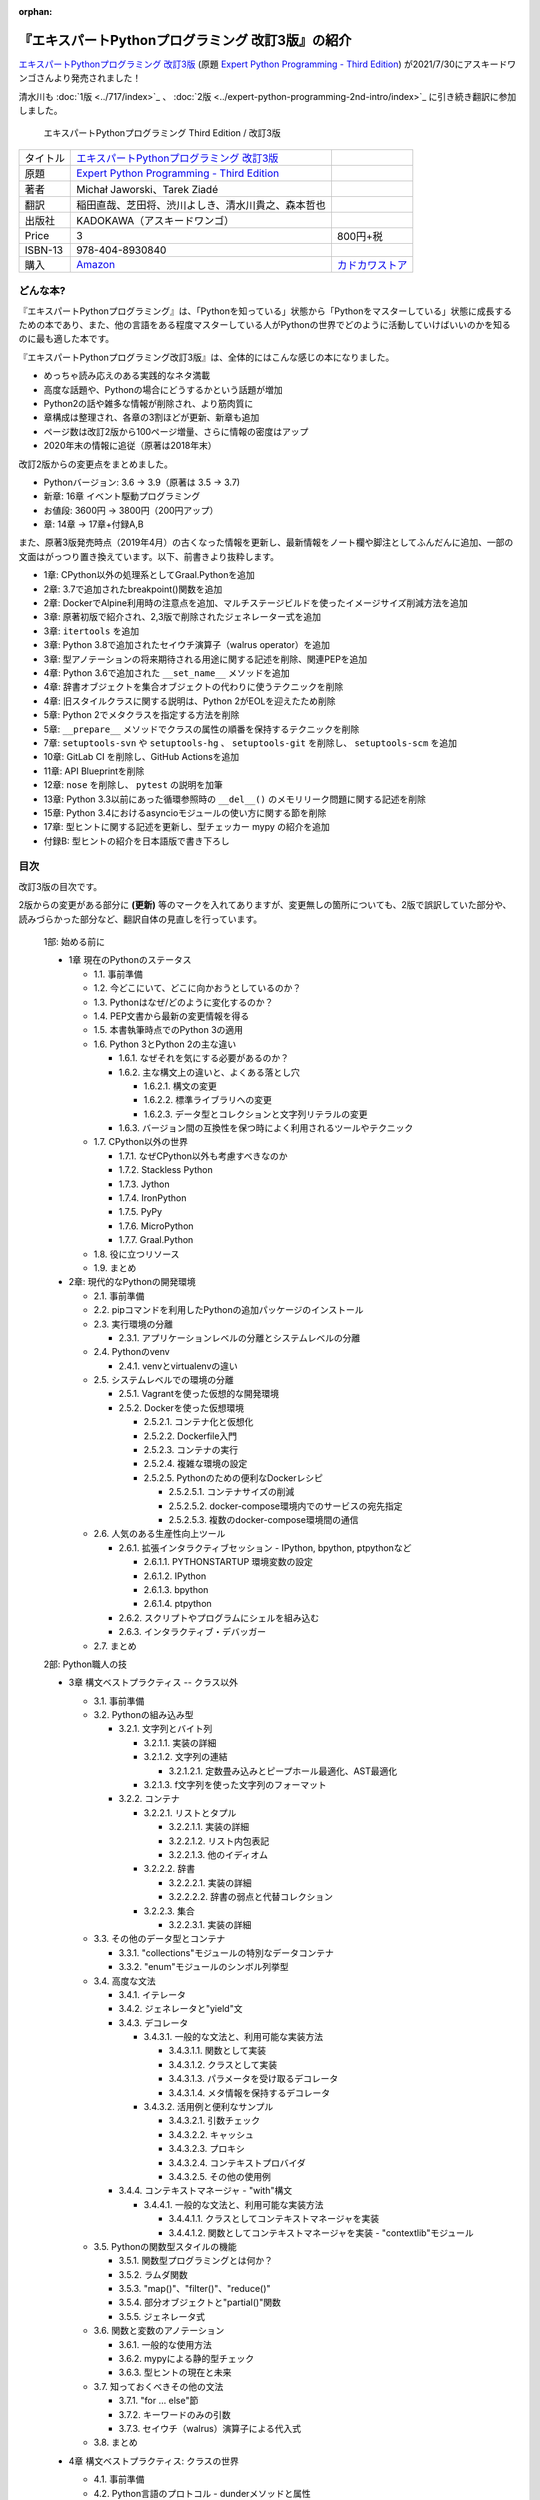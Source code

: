 .. :date: 2020-08-01 12:00:00
.. :tags: python, expertpython

:orphan:

==================================================
『エキスパートPythonプログラミング 改訂3版』の紹介
==================================================

`エキスパートPythonプログラミング 改訂3版`_ (原題 `Expert Python Programming - Third Edition`_) が2021/7/30にアスキードワンゴさんより発売されました！

清水川も :doc:`1版 <../717/index>`_ 、 :doc:`2版 <../expert-python-programming-2nd-intro/index>`_ に引き続き翻訳に参加しました。

.. figure:: expert-python-programming-3rd-en-ja-cover.*

   エキスパートPythonプログラミング Third Edition / 改訂3版

.. csv-table::

   タイトル, `エキスパートPythonプログラミング 改訂3版`_
   原題, `Expert Python Programming - Third Edition`_
   著者, Michał Jaworski、Tarek Ziadé
   翻訳, 稲田直哉、芝田将、渋川よしき、清水川貴之、森本哲也
   出版社, KADOKAWA（アスキードワンゴ）
   Price, 3,800円+税
   ISBN-13, 978-404-8930840
   購入, Amazon_, `カドカワストア`_

.. _`エキスパートPythonプログラミング 改訂3版`: https://www.kadokawa.co.jp/product/301801000262/
.. _`Expert Python Programming - Third Edition`: https://www.packtpub.com/product/expert-python-programming-third-edition/9781789808896
.. _`Amazon`: https://amzn.to/3rJeKpD
.. _カドカワストア: https://store.kadokawa.co.jp/shop/g/g302105001236/


どんな本?
==========

.. .. figure:: expert-python-ja-1-and-2.jpg
.. 
..    (左)エキスパートPythonプログラミング 改訂2版、(右)同 1版
.. 
..    見本誌が届いたので1版と並べて比較してみました

『エキスパートPythonプログラミング』は、「Pythonを知っている」状態から「Pythonをマスターしている」状態に成長するための本であり、また、他の言語をある程度マスターしている人がPythonの世界でどのように活動していけばいいのかを知るのに最も適した本です。

『エキスパートPythonプログラミング改訂3版』は、全体的にはこんな感じの本になりました。

- めっちゃ読み応えのある実践的なネタ満載
- 高度な話題や、Pythonの場合にどうするかという話題が増加
- Python2の話や雑多な情報が削除され、より筋肉質に
- 章構成は整理され、各章の3割ほどが更新、新章も追加
- ページ数は改訂2版から100ページ増量、さらに情報の密度はアップ
- 2020年末の情報に追従（原著は2018年末）


改訂2版からの変更点をまとめました。

- Pythonバージョン: 3.6 -> 3.9（原著は 3.5 -> 3.7)
- 新章: 16章 イベント駆動プログラミング
- お値段: 3600円 -> 3800円（200円アップ）
- 章: 14章 -> 17章+付録A,B


また、原著3版発売時点（2019年4月）の古くなった情報を更新し、最新情報をノート欄や脚注としてふんだんに追加、一部の文面はがっつり置き換えています。以下、前書きより抜粋します。

* 1章: CPython以外の処理系としてGraal.Pythonを追加
* 2章: 3.7で追加されたbreakpoint()関数を追加
* 2章: DockerでAlpine利用時の注意点を追加、マルチステージビルドを使ったイメージサイズ削減方法を追加
* 3章: 原著初版で紹介され、2,3版で削除されたジェネレーター式を追加
* 3章: ``itertools`` を追加
* 3章: Python 3.8で追加されたセイウチ演算子（walrus operator）を追加
* 3章: 型アノテーションの将来期待される用途に関する記述を削除、関連PEPを追加
* 4章: Python 3.6で追加された ``__set_name__`` メソッドを追加
* 4章: 辞書オブジェクトを集合オブジェクトの代わりに使うテクニックを削除
* 4章: 旧スタイルクラスに関する説明は、Python 2がEOLを迎えたため削除
* 5章: Python 2でメタクラスを指定する方法を削除
* 5章: ``__prepare__`` メソッドでクラスの属性の順番を保持するテクニックを削除
* 7章: ``setuptools-svn`` や ``setuptools-hg`` 、 ``setuptools-git`` を削除し、 ``setuptools-scm`` を追加
* 10章: GitLab CI を削除し、GitHub Actionsを追加
* 11章: API Blueprintを削除
* 12章: ``nose`` を削除し、 ``pytest`` の説明を加筆
* 13章: Python 3.3以前にあった循環参照時の ``__del__()`` のメモリリーク問題に関する記述を削除
* 15章: Python 3.4におけるasyncioモジュールの使い方に関する節を削除
* 17章: 型ヒントに関する記述を更新し、型チェッカー mypy の紹介を追加
* 付録B: 型ヒントの紹介を日本語版で書き下ろし



目次
=====

改訂3版の目次です。

2版からの変更がある部分に **(更新)** 等のマークを入れてありますが、変更無しの箇所についても、2版で誤訳していた部分や、読みづらかった部分など、翻訳自体の見直しを行っています。

  1部: 始める前に

  * 1章 現在のPythonのステータス

    * 1.1. 事前準備
    * 1.2. 今どこにいて、どこに向かおうとしているのか？
    * 1.3. Pythonはなぜ/どのように変化するのか？
    * 1.4. PEP文書から最新の変更情報を得る
    * 1.5. 本書執筆時点でのPython 3の適用
    * 1.6. Python 3とPython 2の主な違い

      * 1.6.1. なぜそれを気にする必要があるのか？
      * 1.6.2. 主な構文上の違いと、よくある落とし穴

        * 1.6.2.1. 構文の変更
        * 1.6.2.2. 標準ライブラリへの変更
        * 1.6.2.3. データ型とコレクションと文字列リテラルの変更

      * 1.6.3. バージョン間の互換性を保つ時によく利用されるツールやテクニック

    * 1.7. CPython以外の世界

      * 1.7.1. なぜCPython以外も考慮すべきなのか
      * 1.7.2. Stackless Python
      * 1.7.3. Jython
      * 1.7.4. IronPython
      * 1.7.5. PyPy
      * 1.7.6. MicroPython
      * 1.7.7. Graal.Python

    * 1.8. 役に立つリソース
    * 1.9. まとめ

  * 2章: 現代的なPythonの開発環境

    * 2.1. 事前準備
    * 2.2. pipコマンドを利用したPythonの追加パッケージのインストール
    * 2.3. 実行環境の分離

      * 2.3.1. アプリケーションレベルの分離とシステムレベルの分離

    * 2.4. Pythonのvenv

      * 2.4.1. venvとvirtualenvの違い

    * 2.5. システムレベルでの環境の分離

      * 2.5.1. Vagrantを使った仮想的な開発環境
      * 2.5.2. Dockerを使った仮想環境

        * 2.5.2.1. コンテナ化と仮想化
        * 2.5.2.2. Dockerfile入門
        * 2.5.2.3. コンテナの実行
        * 2.5.2.4. 複雑な環境の設定
        * 2.5.2.5. Pythonのための便利なDockerレシピ

          * 2.5.2.5.1. コンテナサイズの削減
          * 2.5.2.5.2. docker-compose環境内でのサービスの宛先指定
          * 2.5.2.5.3. 複数のdocker-compose環境間の通信

    * 2.6. 人気のある生産性向上ツール

      * 2.6.1. 拡張インタラクティブセッション - IPython, bpython, ptpythonなど

        * 2.6.1.1. PYTHONSTARTUP 環境変数の設定
        * 2.6.1.2. IPython
        * 2.6.1.3. bpython
        * 2.6.1.4. ptpython

      * 2.6.2. スクリプトやプログラムにシェルを組み込む
      * 2.6.3. インタラクティブ・デバッガー

    * 2.7. まとめ

  2部: Python職人の技

  * 3章 構文ベストプラクティス -- クラス以外

    * 3.1. 事前準備
    * 3.2. Pythonの組み込み型

      * 3.2.1. 文字列とバイト列

        * 3.2.1.1. 実装の詳細
        * 3.2.1.2. 文字列の連結

          * 3.2.1.2.1. 定数畳み込みとピープホール最適化、AST最適化

        * 3.2.1.3. f文字列を使った文字列のフォーマット

      * 3.2.2. コンテナ

        * 3.2.2.1. リストとタプル

          * 3.2.2.1.1. 実装の詳細
          * 3.2.2.1.2. リスト内包表記
          * 3.2.2.1.3. 他のイディオム

        * 3.2.2.2. 辞書

          * 3.2.2.2.1. 実装の詳細
          * 3.2.2.2.2. 辞書の弱点と代替コレクション

        * 3.2.2.3. 集合

          * 3.2.2.3.1. 実装の詳細

    * 3.3. その他のデータ型とコンテナ

      * 3.3.1. "collections"モジュールの特別なデータコンテナ
      * 3.3.2. "enum"モジュールのシンボル列挙型

    * 3.4. 高度な文法

      * 3.4.1. イテレータ
      * 3.4.2. ジェネレータと"yield"文
      * 3.4.3. デコレータ

        * 3.4.3.1. 一般的な文法と、利用可能な実装方法

          * 3.4.3.1.1. 関数として実装
          * 3.4.3.1.2. クラスとして実装
          * 3.4.3.1.3. パラメータを受け取るデコレータ
          * 3.4.3.1.4. メタ情報を保持するデコレータ

        * 3.4.3.2. 活用例と便利なサンプル

          * 3.4.3.2.1. 引数チェック
          * 3.4.3.2.2. キャッシュ
          * 3.4.3.2.3. プロキシ
          * 3.4.3.2.4. コンテキストプロバイダ
          * 3.4.3.2.5. その他の使用例

      * 3.4.4. コンテキストマネージャ - "with"構文

        * 3.4.4.1. 一般的な文法と、利用可能な実装方法

          * 3.4.4.1.1. クラスとしてコンテキストマネージャを実装
          * 3.4.4.1.2. 関数としてコンテキストマネージャを実装 - "contextlib"モジュール

    * 3.5. Pythonの関数型スタイルの機能

      * 3.5.1. 関数型プログラミングとは何か？
      * 3.5.2. ラムダ関数
      * 3.5.3. "map()"、"filter()"、"reduce()"
      * 3.5.4. 部分オブジェクトと"partial()"関数
      * 3.5.5. ジェネレータ式

    * 3.6. 関数と変数のアノテーション

      * 3.6.1. 一般的な使用方法
      * 3.6.2. mypyによる静的型チェック
      * 3.6.3. 型ヒントの現在と未来

    * 3.7. 知っておくべきその他の文法

      * 3.7.1. "for … else"節
      * 3.7.2. キーワードのみの引数
      * 3.7.3. セイウチ（walrus）演算子による代入式

    * 3.8. まとめ

  * 4章 構文ベストプラクティス: クラスの世界

    * 4.1. 事前準備
    * 4.2. Python言語のプロトコル - dunderメソッドと属性
    * 4.3. データクラスを利用したボイラープレートの削除
    * 4.4. 組み込みクラスのサブクラス化
    * 4.5. MROとスーパークラスからメソッドへのアクセス

      * 4.5.1. 旧スタイルクラスとPython 2の"super"
      * 4.5.2. Pythonのメソッド解決順序（MRO）を理解する
      * 4.5.3. "super"の落とし穴

        * 4.5.3.1. superと従来の明示的な呼び出しを混在させる
        * 4.5.3.2. 親クラスと異なる引数定義の混在

      * 4.5.4. Best practices

    * 4.6. 高度な属性アクセスのパターン

      * 4.6.1. ディスクリプタ

        * 4.6.1.1. 現実世界のサンプル - 属性の遅延評価

      * 4.6.2. プロパティ
      * 4.6.3. スロット

    * 4.7. まとめ

  * 5章 メタプログラミングの要素

    * 5.1. 事前準備
    * 5.2. メタプログラミングとは何か？

      * 5.2.1. デコレーター - メタプログラミングのメソッド
      * 5.2.2. クラスデコレーター
      * 5.2.3. __new__()を使ってインスタンス生成処理をオーバーライドする
      * 5.2.4. メタクラス

        * 5.2.4.1. メタクラスの構文
        * 5.2.4.2. メタクラスの用途
        * 5.2.4.3. メタクラスの落とし穴

      * 5.2.5. コード生成

        * 5.2.5.1. exec, eval と compile
        * 5.2.5.2. 抽象構文木 (AST)

          * 5.2.5.2.1. インポートフック

        * 5.2.5.3. コード生成パターンを使うプロジェクト

          * 5.2.5.3.1. Falconのコンパイルされたルーター
          * 5.2.5.3.2. Hy

    * 5.3. まとめ

  * 6章 良い名前を選ぶ

    * 6.1. 事前準備
    * 6.2. PEP 8と命名規則のベストプラクティス

      * 6.2.1. どうして、いつPEP 8に従うのか
      * 6.2.2. PEP 8 のその先へ - チーム固有のスタイルガイドライン

    * 6.3. 命名規則のスタイル

      * 6.3.1. 変数

        * 6.3.1.1. 定数
        * 6.3.1.2. 命名規則と使用例
        * 6.3.1.3. パブリック変数とプライベート変数
        * 6.3.1.4. 関数とメソッド
        * 6.3.1.5. プライベートの論争
        * 6.3.1.6. 特殊メソッド
        * 6.3.1.7. 引数
        * 6.3.1.8. プロパティ
        * 6.3.1.9. クラス
        * 6.3.1.10. モジュールとパッケージ

    * 6.4. 名前付けガイド

      * 6.4.1. ブール値の名前の前にhasかisをつける
      * 6.4.2. コレクションの変数名は複数形にする
      * 6.4.3. 辞書型に明示的な名前をつける
      * 6.4.4. 汎用性の高い名前や冗長な名前を避ける
      * 6.4.5. 既存の名前を避ける

    * 6.5. 引数のベストプラクティス

      * 6.5.1. 反復型設計を行いながら引数を作成する
      * 6.5.2. 引数とテストを信頼する
      * 6.5.3. 魔法の引数である *args と **kwargs は注意して使用する

      ..*

    * 6.6. クラス名
    * 6.7. モジュール名とパッケージ名
    * 6.8. 役に立つツール

      * 6.8.1. Pylint
      * 6.8.2. pycodestyleとflake8

    * 6.9. まとめ

  * 7章 パッケージを作る

    * 7.1. 事前準備
    * 7.2. パッケージ作成

      * 7.2.1. 混乱するPythonパッケージングツールの状態

        * 7.2.1.1. PyPAによる、現在のPythonのパッケージングの展望
        * 7.2.1.2. 推奨されるツール

      * 7.2.2. プロジェクトの設定

        * 7.2.2.1. setup.py
        * 7.2.2.2. setup.cfg
        * 7.2.2.3. MANIFEST.in
        * 7.2.2.4. 重要なメタデータ
        * 7.2.2.5. Trove classifiersによる分類
        * 7.2.2.6. よくあるパターン

          * 7.2.2.6.1. パッケージからバージョン文字列の自動取得
          * 7.2.2.6.2. READMEファイル
          * 7.2.2.6.3. 依存パッケージの管理

      * 7.2.3. カスタムセットアップコマンド
      * 7.2.4. 開発時にパッケージを利用する

        * 7.2.4.1. setup.py install
        * 7.2.4.2. パッケージのアンインストール
        * 7.2.4.3. setup.py develop or pip -e

    * 7.3. 名前空間パッケージ

      * 7.3.1. なぜこれが便利なのか？

        * 7.3.1.1. PEP 420 -  暗黙の名前空間パッケージ
        * 7.3.1.2. 以前のバージョンのPythonにおける名前空間パッケージ

    * 7.4. パッケージのアップロード

      * 7.4.1. PyPI – Python Package Index

        * 7.4.1.1. PyPIや他のパッケージインデックスへのアップロード
        * 7.4.1.2. .pypirc

      * 7.4.2. ソースパッケージとビルド済みパッケージ

        * 7.4.2.1. sdist
        * 7.4.2.2. bdistとwheel

    * 7.5. スタンドアローン実行形式

      * 7.5.1. スタンドアローンの実行形式が便利な場面
      * 7.5.2. 人気のあるツール

        * 7.5.2.1. PyInstaller
        * 7.5.2.2. cx_Freeze
        * 7.5.2.3. py2exe and py2app

      * 7.5.3. 実行可能形式のパッケージにおけるPythonコードの難読化

        * 7.5.3.1. デコンパイルを難しくする

    * 7.6. まとめ

  * 8章 コードをデプロイする

    * 8.1. 事前準備
    * 8.2. The Twelve-Factor App
    * 8.3. デプロイを自動化するいくつかのアプローチ

      * 8.3.1. Fabricを用いたデプロイの自動化

    * 8.4. 専用のパッケージインデックスやミラーを用意する

      * 8.4.1. PyPIをミラーリングする
      * 8.4.2. Pythonパッケージに追加リソースをバンドルする

    * 8.5. 一般的な慣習とプラクティス

      * 8.5.1. ファイルシステムの階層
      * 8.5.2. 環境の分離
      * 8.5.3. プロセス監視ツールを使う
      * 8.5.4. アプリケーションコードはユーザー空間で実行しよう
      * 8.5.5. リバースHTTPプロキシを使う
      * 8.5.6. プロセスのgracefulリロード

    * 8.6. 動作の追跡とモニタリング

      * 8.6.1. エラーログ収集 - Sentry
      * 8.6.2. モニタリングシステムとアプリケーションメトリクス
      * 8.6.3. アプリケーションログの処理

        * 8.6.3.1. 低水準ログの基本的手法

      * 8.6.4. ログを処理するツール

    * 8.7. まとめ

  * 9章: 他言語によるPythonの拡張

    * 9.1. 事前準備
    * 9.2. 他言語 ≒ C/C++

      * 9.2.1. 拡張モジュールをインポートする

    * 9.3. 拡張を使う理由

      * 9.3.1. コードのクリティカルな部分の性能を向上する
      * 9.3.2. 別の言語で書かれたコードを利用する
      * 9.3.3. サードパーティーの動的ライブラリを利用する
      * 9.3.4. カスタムのデータ構造を作る

    * 9.4. 拡張を書く

      * 9.4.1. ピュアC拡張

        * 9.4.1.1. Python/C API詳解
        * 9.4.1.2. 呼び出し規約と束縛規約
        * 9.4.1.3. 例外処理
        * 9.4.1.4. GILを解除する
        * 9.4.1.5. 参照カウント

      * 9.4.2. Cythonを使って拡張を書く

        * 9.4.2.1. トランスコンパイラとしてのCython
        * 9.4.2.2. 言語としてのCython

    * 9.5. 拡張のデメリット

      * 9.5.1. 増加する複雑さ
      * 9.5.2. デバッグ

    * 9.6. 拡張を使わずに動的ライブラリを利用する

      * 9.6.1. ctypes

        * 9.6.1.1. ライブラリをロードする
        * 9.6.1.2. C言語の関数をctypes経由で呼び出す
        * 9.6.1.3. Pythonの関数をC言語のコールバックに渡す

      * 9.6.2. CFFI

    * 9.7. まとめ

  3部: 量より質

  * 10章 コードの管理

    * 10.1. 事前準備
    * 10.2. バージョン管理システムを使う

      * 10.2.1. 中央集中型システム
      * 10.2.2. 分散型システム

        * 10.2.2.1. 分散の戦略

      * 10.2.3. 中央集中か、分散か？
      * 10.2.4. できればGitを使う
      * 10.2.5. GitFlowとGitHub Flow

    * 10.3. 継続的開発プロセスの設定

      * 10.3.1. 継続的インテグレーション

        * 10.3.1.1. コミット単位でテストする
        * 10.3.1.2. CIを使ってテストしてマージする
        * 10.3.1.3. マトリックステスト

      * 10.3.2. 継続的デリバリー
      * 10.3.3. 継続的デプロイメント
      * 10.3.4. 継続的インテグレーションを行うのに人気のあるツール

        * 10.3.4.1. Jenkins
        * 10.3.4.2. Buildbot
        * 10.3.4.3. Travis CI
        * 10.3.4.4. GitLab CI

      * 10.3.5. 適切なツール選択とよくある落とし穴

        * 10.3.5.1. 問題1 ―― あまりに複雑なビルド戦略
        * 10.3.5.2. 問題2 ―― あまりに長いビルド時間
        * 10.3.5.3. 問題3 ―― ビルド定義を外部に置く
        * 10.3.5.4. 問題4 ―― 分離の欠如

    * 10.4. まとめ

  * 11章 プロジェクトのドキュメント作成

    * 11.1. 事前準備
    * 11.2. 技術文書を書くための7つのルール

      * 11.2.1. 2つのステップで書く
      * 11.2.2. 対象読者を明確にする
      * 11.2.3. シンプルなスタイルを使用する
      * 11.2.4. 情報のスコープを絞る
      * 11.2.5. 実在するようなコードのサンプルを使用する
      * 11.2.6. なるべく少なく、かつ十分なドキュメント
      * 11.2.7. テンプレートの使用

    * 11.3. ドキュメントをコードのように扱う

      * 11.3.1. Pythonのdocstringを使う
      * 11.3.2. 人気のマークアップ言語とドキュメントスタイル

    * 11.4. ドキュメントを自動生成する有名なPythonライブラリ

      * 11.4.1. Sphinx

        * 11.4.1.1. トップページ
        * 11.4.1.2. モジュール一覧に登録する
        * 11.4.1.3. 索引へ登録する
        * 11.4.1.4. 相互参照

      * 11.4.2. MkDocs
      * 11.4.3. ドキュメントをCIでビルドする

    * 11.5. Web APIドキュメント

      * 11.5.1. Swagger/OpenAPIによるAPIドキュメントの自動生成

    * 11.6. 整理されたドキュメントシステムの構築

      * 11.6.1. ドキュメントポートフォリオの構築

        * 11.6.1.1. 設計
        * 11.6.1.2. 使用方法

          * 11.6.1.2.1. レシピ
          * 11.6.1.2.2. チュートリアル
          * 11.6.1.2.3. モジュールヘルパー

        * 11.6.1.3. 運用

    * 11.7. 自分自身のドキュメントポートフォリオを構築する

      * 11.7.1. ランドスケープの構築

        * 11.7.1.1. 作成者向けレイアウト
        * 11.7.1.2. 利用者向けレイアウト

    * 11.8. まとめ

  * 12章 テスト駆動開発

    * 12.1. 事前準備
    * 12.2. テストをしていない人へ

      * 12.2.1. テスト駆動開発のシンプルな3つのステップ

        * 12.2.1.1. ソフトウェアのリグレッションの防止
        * 12.2.1.2. コードの品質の向上
        * 12.2.1.3. 最適な開発者向けのドキュメントの提供
        * 12.2.1.4. 信頼性の高いコードを素早く生産

      * 12.2.2. どのような種類のテストがあるのか？

        * 12.2.2.1. ユニットテスト
        * 12.2.2.2. 受け入れテスト
        * 12.2.2.3. 機能テスト
        * 12.2.2.4. 結合テスト
        * 12.2.2.5. 負荷テストとパフォーマンステスト
        * 12.2.2.6. コード品質テスト

      * 12.2.3. Pythonの標準テストツール

        * 12.2.3.1. unittest
        * 12.2.3.2. doctest

    * 12.3. テストをしている人へ

      * 12.3.1. ユニットテストの落とし穴
      * 12.3.2. 代替のユニットテストフレームワーク

        * 12.3.2.1. nose

          * 12.3.2.1.1. テストランナー
          * 12.3.2.1.2. テストの作成
          * 12.3.2.1.3. テストフィクスチャの作成
          * 12.3.2.1.4. setuptoolsとの統合とプラグインシステム
          * 12.3.2.1.5. まとめ

        * 12.3.2.2. py.test

          * 12.3.2.2.1. テストフィクスチャの作成
          * 12.3.2.2.2. テスト関数とテストクラスの無効化
          * 12.3.2.2.3. 分散テストの自動化
          * 12.3.2.2.4. まとめ

      * 12.3.3. テストカバレッジ
      * 12.3.4. スタブとモック

        * 12.3.4.1. スタブの構築
        * 12.3.4.2. モックの使用

      * 12.3.5. テスト環境と依存関係の互換性

        * 12.3.5.1. 依存性のマトリックステスト

      * 12.3.6. ドキュメント駆動開発

        * 12.3.6.1. ストーリーの作成

    * 12.4. まとめ

  4部: 最適化

  * 13章: 最適化 ―― 一般原則とプロファイリング

    * 13.1. 事前準備
    * 13.2. 3つのルール

      * 13.2.1. まず、動かす
      * 13.2.2. ユーザー視点で考える
      * 13.2.3. 可読性とメンテナンス性を保つ

    * 13.3. 最適化戦略

      * 13.3.1. 外部の原因を探す
      * 13.3.2. ハードウェアを拡張する
      * 13.3.3. スピードテストを書く

    * 13.4. ボトルネックを見つける

      * 13.4.1. CPU使用量のプロファイル

        * 13.4.1.1. マクロプロファイリング
        * 13.4.1.2. マイクロプロファイリング

      * 13.4.2. メモリー使用量のプロファイル

        * 13.4.2.1. Pythonはメモリーをどのように扱うか
        * 13.4.2.2. メモリーのプロファイル

          * 13.4.2.2.1. objgraph

        * 13.4.2.3. Cコードのメモリーリーク

      * 13.4.3. ネットワーク使用量のプロファイル

        * 13.4.3.1. 分散トレーシング

    * 13.5. まとめ

  * 14章: 最適化 ―― テクニック集

    * 14.1. 事前準備
    * 14.2. 複雑度の定義

      * 14.2.1. 循環的複雑度
      * 14.2.2. ビッグオー記法

    * 14.3. 正しいデータ構造を選び計算量を減らす

      * 14.3.1. リストからの探索

        * 14.3.1.1. setを使う

    * 14.4. collectionsモジュールを使う

      * 14.4.1. deque
      * 14.4.2. defaultdict
      * 14.4.3. namedtuple

    * 14.5. トレードオフを利用する

      * 14.5.1. ヒューリスティックアルゴリズムや近似アルゴリズムを使う
      * 14.5.2. タスクキューを使って遅延処理を行う
      * 14.5.3. 確率的データ構造を利用する

    * 14.6. キャッシュ

      * 14.6.1. 決定的キャッシュ
      * 14.6.2. 非決定的キャッシュ
      * 14.6.3. キャッシュサーバー

        * 14.6.3.1. Memcached

    * 14.7. まとめ

  * 15章 並行処理

    * 15.1. 事前準備
    * 15.2. なぜ並行処理が必要なのか？
    * 15.3. マルチスレッド

      * 15.3.1. マルチスレッドとは？
      * 15.3.2. Pythonはどのようにスレッドを扱うのか？
      * 15.3.3. いつスレッドを使うべきか？

        * 15.3.3.1. 応答性の良いインターフェイスを作る
        * 15.3.3.2. 仕事を委譲する
        * 15.3.3.3. マルチユーザーアプリケーション
        * 15.3.3.4. スレッドを使用したアプリケーション例

          * 15.3.3.4.1. アイテムごとに1スレッド使う
          * 15.3.3.4.2. スレッドプールを使う
          * 15.3.3.4.3. 2つのキューで双方向に通信する
          * 15.3.3.4.4. エラーの扱いと使用制限

    * 15.4. マルチプロセス

      * 15.4.1. 組み込みの multiprocessing モジュール

        * 15.4.1.1. プロセスプールを使う
        * 15.4.1.2. multiprocessing.dummy をマルチスレッドとして使う

    * 15.5. 非同期プログラミング

      * 15.5.1. 協調的マルチタスクと非同期I/O
      * 15.5.2. Pythonにおける async と await
      * 15.5.3. 非同期プログラミングの実践例
      * 15.5.4. Future を利用して同期コードを結合する

        * 15.5.4.1. ExecutorsとFuture
        * 15.5.4.2. イベントループ内でExecutorを使う

    * 15.6. まとめ

  5部: 技術的アーキテクチャ

  * 16章: イベント駆動型プログラミング

    * 16.1. 事前準備
    * 16.2. イベント駆動型プログラミングとは何か

      * 16.2.1. イベント駆動 != 非同期
      * 16.2.2. GUIにおけるイベント駆動プログラミング
      * 16.2.3. イベント駆動通信

    * 16.3. イベント駆動プログラミングの複数の方式

      * 16.3.1. コールバック方式
      * 16.3.2. Subject-based style
      * 16.3.3. Topic-based 方式

    * 16.4. イベント駆動アーキテクチャ

      * 16.4.1. イベントとメッセージ・キュー

    * 16.5. まとめ

  * 17章 Pythonのためのデザインパターン

    * 17.1. 事前準備
    * 17.2. 生成に関するパターン

      * 17.2.1. Singleton パターン

    * 17.3. 構造に関するパターン

      * 17.3.1. Adapterパターン

        * 17.3.1.1. インターフェイス
        * 17.3.1.2. zope.interfaceを使う
        * 17.3.1.3. 関数アノテーションや抽象基底クラスを使用する
        * 17.3.1.4. collections.abcを使用する

      * 17.3.2. Proxyパターン
      * 17.3.3. Facadeパターン

    * 17.4. 振る舞いに関するパターン

      * 17.4.1. Observerパターン
      * 17.4.2. Visitorパターン
      * 17.4.3. Templateパターン

    * 17.5. まとめ

  * Appendix A: reStructuredText入門

    * reStructuredText

      * セクション構造
      * 箇条書き
      * インラインマークアップ
      * リテラルブロック
      * リンク


..   * 序文
.. 
..     * はじめに **(新規)**
..     * 日本語翻訳出版によせて（初版）
..     * 日本語翻訳出版によせて（改訂2版） **(新規)**
..     * 日本語版まえがき **(新規)**
.. 
..   * 1章 現在のPythonのステータス **(新規)**
.. 
..     * われわれは今どこにいて、どこに行こうとしているのか？ **(新規)**
..     * Pythonはなぜ/どのように変化するのか？ **(新規)**
..     * PEP文書から最新の変更情報を得る **(新規)**
..     * 本書執筆時点でのPython 3の浸透度合い **(新規)**
..     * Python 3とPython 2の主な違い **(新規)**
.. 
..       * なぜそれを気にする必要があるのか？ **(新規)**
..       * 主な構文上の違いと、よくある落とし穴 **(新規)**
..       * バージョン間の互換性を保つ時によく利用されるツールやテクニック **(新規)**
.. 
..     * CPython以外の世界
.. 
..       * なぜCPython以外も考慮すべきなのか **(新規)**
..       * Stackless Python **(更新)**
..       * Jython **(更新)**
..       * IronPython **(更新)**
..       * PyPy **(更新)**
.. 
..     * 現代的なPython開発の手法 **(新規)**
.. 
..     * アプリケーションレベルでのPython環境の分離 **(新規)**
.. 
..       * なぜ分離が必要なのか？ **(新規)**
..       * 人気のあるソリューション **(新規)**
..       * どのツールを選択すべきか？ **(新規)**
.. 
..     * システムレベルでの環境の分離 **(新規)**
.. 
..       * Vagrantを使った仮想的な開発環境 **(新規)**
..       * コンテナ化 VS 仮想化 **(新規)**
.. 
..     * 人気のある生産性向上ツール
.. 
..       * 拡張インタラクティブセッション - IPython, bpython, ptpythonなど **(更新)**
..       * インタラクティブ・デバッガー **(新規)**
.. 
..     * 役に立つリソース **(更新)**
..     * まとめ
.. 
..   * 2章 構文ベストプラクティス -- クラス以外
.. 
..     * Pythonの組み込み型 **(更新)**
.. 
..       * 文字列とバイト列 **(更新)**
..       * コレクション **(更新)**
.. 
..     * 高度な文法 **(更新)**
.. 
..       * イテレータ **(更新)**
..       * "yield"文（ジェネレータ） **(更新)**
..       * デコレータ **(一部更新)**
..       * コンテキストマネージャ - "with"構文 **(一部更新)**
.. 
..     * 知っておくべきその他の文法 **(更新)**
.. 
..       * "for … else"節 **(更新)**
..       * 関数アノテーション **(更新)**
.. 
..     * まとめ **(更新)**
.. 
..   * 3章 構文ベストプラクティス: クラスの世界
.. 
..     * 組み込みクラスのサブクラス化
..     * スーパークラスからメソッドへのアクセス **(更新)**
.. 
..       * 旧スタイルクラスとPython 2の "super" **(更新)**
..       * Pythonのメソッド解決順序（MRO）を理解する **(一部更新)**
..       * "super" の落とし穴 **(一部更新)**
..       * ベストプラクティス **(一部更新)**
.. 
..     * 高度な属性アクセスのパターン **(更新)**
.. 
..       * ディスクリプタ **(内容は削減、かなり分かりやすくなった)**
..       * プロパティ **(一部更新)**
..       * スロット **(一部更新)**
.. 
..     * メタプログラミング **(更新)**
.. 
..       * デコレータ - メタプログラミングの方法 **(更新)**
..       * クラスデコレータ **(更新)**
..       * "__new__()" メソッドによるインスタンス作成プロセスのオーバーライド **(一部更新)**
..       * メタクラス **(更新)**
..       * コード生成のTips **(更新)**
.. 
..     * まとめ **(更新)**
.. 
..   * 4章 良い名前を選ぶ
.. 
..     * PEP 8と命名規則のベストプラクティス
.. 
..       * どうして、いつPEP 8に従うのか
..       * PEP 8 のその先へ - チーム固有のスタイルガイドライン
.. 
..     * 命名規則のスタイル
.. 
..       * 変数
.. 
..     * 名前付けガイド
.. 
..       * ブール値の名前の前にhasかisをつける
..       * コレクションの変数名は複数形にする
..       * 辞書型に明示的な名前をつける
..       * 汎用性の高い名前を避ける
..       * 既存の名前を避ける
.. 
..     * 引数のベストプラクティス
.. 
..       * 反復型設計を行いながら引数を作成する
..       * 引数とテストを信頼する
..       * 魔法の引数である \*args と \*\*kwargs は注意して使用する
.. 
..     * クラス名
..     * モジュール名とパッケージ名
..     * 役に立つツール
.. 
..       * Pylint
..       * pycodestyleとflake8 **(更新)**
.. 
..     * まとめ **(更新)**
.. 
..   * 5章 パッケージを作る
.. 
..     * パッケージ作成 **(更新)**
.. 
..       * 混乱するPythonパッケージングツールの状態 **(更新)**
..       * プロジェクトの設定
..       * カスタムセットアップコマンド **(更新)**
..       * 開発時にパッケージを利用する **(更新)**
.. 
..     * 名前空間パッケージ **(更新)**
.. 
..       * なぜこれが便利なのか？ **(更新)**
..       * PEP 420 -  暗黙の名前空間パッケージ **(更新)**
..       * 以前のバージョンのPythonにおける名前空間パッケージ **(更新)**
.. 
..     * パッケージのアップロード **(更新)**
.. 
..       * PyPI – Python Package Index **(更新)**
..       * ソースパッケージとビルド済みパッケージ **(更新)**
.. 
..     * スタンドアローン実行形式 **(新規)**
.. 
..       * スタンドアローンの実行形式が便利な場面 **(新規)**
..       * 人気のあるツール **(新規)**
..       * 実行可能形式のパッケージにおけるPythonコードの難読化 **(新規)**
.. 
..     * まとめ **(更新)**
.. 
..   * 6章 コードをデプロイする **(新規)**
.. 
..     * The Twelve-Factor App **(新規)**
..     * Fabricを用いたデプロイの自動化 **(新規)**
.. 
..     * 専用のパッケージインデックスやミラーを用意する **(新規)**
.. 
..       * PyPIをミラーリングする **(新規)**
..       * パッケージを使ったデプロイ **(新規)**
.. 
..     * 一般的な慣習と実践 **(新規)**
.. 
..       * ファイルシステムの階層 **(新規)**
..       * 環境の分離 **(新規)**
..       * プロセス監視ツールを使う **(新規)**
..       * アプリケーションコードはユーザー空間で実行しよう **(新規)**
..       * リバースHTTPプロキシを使う **(新規)**
..       * プロセスのgracefulリロード **(新規)**
.. 
..     * 動作の追跡とモニタリング **(新規)**
.. 
..       * エラーログ収集 - sentry/raven **(新規)**
..       * モニタリングシステムとアプリケーションメトリクス **(新規)**
..       * アプリケーションログの処理 **(新規)**
..       * ログを処理するツール **(新規)**
.. 
..     * まとめ **(新規)**
.. 
..   * 7章 他言語によるPythonの拡張 **(新規)**
.. 
..     * 他言語 = C/C++ **(新規)**
.. 
..       * C/C++ による拡張 **(新規)**
.. 
..     * 拡張を使う理由 **(新規)**
.. 
..       * コードのクリティカルな部分の性能を向上する **(新規)**
..       * 別の言語で書かれたコードを利用する **(新規)**
..       * サードパーティー製の動的ライブラリを利用する **(新規)**
..       * カスタムのデータ構造を作る **(新規)**
.. 
..     * 拡張を書く **(新規)**
.. 
..       * ピュアC拡張 **(新規)**
..       * Cython **(新規)**
.. 
..     * 拡張のデメリット **(新規)**
.. 
..       * 増加する複雑さ **(新規)**
..       * デバッグ **(新規)**
.. 
..     * 拡張を使わずに動的ライブラリを利用する **(新規)**
.. 
..       * ctypes **(新規)**
..       * CFFI **(新規)**
.. 
..     * まとめ **(新規)**
.. 
..   * 8章 コードの管理
.. 
..     * バージョン管理システム
.. 
..       * 中央集中型システム
..       * 分散型システム
..       * 中央集中か、分散か？
..       * できればGitを使う **(新規)**
..       * Git flow と GitHub flow **(新規)**
.. 
..     * 継続的開発プロセス **(新規)**
.. 
..       * 継続的インテグレーション **(新規)**
..       * 継続的デリバリー **(新規)**
..       * 継続的デプロイメント **(新規)**
..       * 継続的インテグレーションを行うのに人気のあるツール **(新規)**
..       * 適切なツール選択とよくある落とし穴 **(新規)**
.. 
..     * まとめ **(更新)**
.. 
..   * 9章 プロジェクトのドキュメント作成
.. 
..     * 技術文書を書くための7つのルール
.. 
..       * 2つのステップで書く
..       * 読者のターゲットを明確にする
..       * シンプルなスタイルを使用する
..       * 情報のスコープを絞る
..       * 実在するようなコードのサンプルを使用する
..       * なるべく少なく、かつ十分なドキュメント
..       * テンプレートの使用
.. 
..     * reStructuredText入門
.. 
..       * セクション構造
..       * Lists
..       * インラインマークアップ
..       * リテラルブロック
..       * リンク
.. 
..     * ドキュメントの構築
.. 
..       * ポートフォリオの構築
.. 
..     * 自分自身のポートフォリオを構築する
.. 
..       * ランドスケープの構築 **(一部更新)**
..       * ドキュメントのビルドと継続的インテグレーション **(更新)**
.. 
..     * まとめ
.. 
..   * 10章 テスト駆動開発
.. 
..     * テストをしていない人へ **(一部更新)**
.. 
..       * テスト駆動開発の原則 **(一部更新)**
..       * どのような種類のテストがあるのか？ **(更新)**
..       * Pythonの標準テストツール **(更新)**
.. 
..     * テストをしている人へ **(更新)**
.. 
..       * ユニットテストの落とし穴
..       * 代替のユニットテストフレームワーク **(一部更新)**
..       * テストカバレッジ **(更新)**
..       * スタブとモック **(一部更新)**
..       * テスト環境と依存関係の互換性 **(更新)**
..       * ドキュメント駆動開発
.. 
..     * まとめ **(更新)**
.. 
..   * 11章 最適化 -- 一般原則とプロファイリングテクニック
.. 
..     * 3つのルール **(更新)**
.. 
..       * まず、動かす
..       * ユーザー視点で考える
..       * 可読性とメンテナンス性を保つ
.. 
..     * 最適化戦略
.. 
..       * 外部の原因を探す
..       * ハードウェアを拡張する
..       * スピードテストを書く
.. 
..     * ボトルネックを見つける
.. 
..       * CPU使用量のプロファイル **(一部更新)**
..       * メモリー使用量のプロファイル **(更新)**
..       * ネットワーク使用量のプロファイル **(更新)**
.. 
..     * まとめ **(更新)**
.. 
..   * 12章 最適化 -- いくつかの強力な解決方法
.. 
..     * 複雑度を下げる **(加筆あり)**
.. 
..       * 循環的複雑度 **(一部更新)**
..       * ビッグ・オー記法 **(一部更新)**
.. 
..     * シンプルにする
.. 
..       * リストからの探索
..       * list の代わりに set を使う
..       * 外部呼び出しを減らす
.. 
..     * collections モジュールを使う
.. 
..       * deque
..       * defaultdict
..       * namedtuple
.. 
..     * トレードオフを利用する **(新規)**
.. 
..       * ヒューリスティクスや近似アルゴリズムを使う **(新規)**
..       * タスクキューを使って遅延処理を行う **(新規)**
..       * 確率的データ構造を利用する **(新規)**
.. 
..     * キャッシュ
.. 
..       * 決定的キャッシュ
..       * 非決定的キャッシュ
..       * キャッシュサーバー
.. 
..     * まとめ **(更新)**
.. 
..   * 13章 並行処理 **(新規)**
.. 
..     * なぜ並行処理が必要なのか？ **(新規)**
..     * マルチスレッド **(新規)**
.. 
..       * マルチスレッドとは？ **(新規)**
..       * Pythonはどのようにスレッドを扱うのか？ **(新規)**
..       * いつスレッドを使うべきか？ **(新規)**
.. 
..     * マルチプロセス **(新規)**
.. 
..       * 組み込みの multiprocessing モジュール **(新規)**
.. 
..     * 非同期プログラミング **(新規)**
.. 
..       * 協調的マルチタスクと非同期I/O **(新規)**
..       * Pythonにおける async と await **(新規)**
..       * 以前のバージョンにおける asyncio **(新規)**
..       * 非同期プログラミングの実践例 **(新規)**
..       * Future を利用して同期コードを結合する **(新規)**
.. 
..     * まとめ **(新規)**
.. 
..   * 14章 Pythonのためのデザインパターン
.. 
..     * 生成に関するパターン
.. 
..       * Singleton パターン
.. 
..     * 構造に関するパターン
.. 
..       * Adapterパターン
..       * Proxyパターン
..       * Facadeパターン
.. 
..     * 振る舞いに関するパターン
.. 
..       * Observerパターン
..       * Visitorパターン
..       * Templateパターン
.. 
..     * まとめ

.. figure:: expert-python-programming-3rd-ja-cover.*

   エキスパートPythonプログラミング 改訂3版


